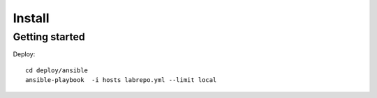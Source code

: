 Install
=======


Getting started
--------
Deploy::

    cd deploy/ansible
    ansible-playbook  -i hosts labrepo.yml --limit local


